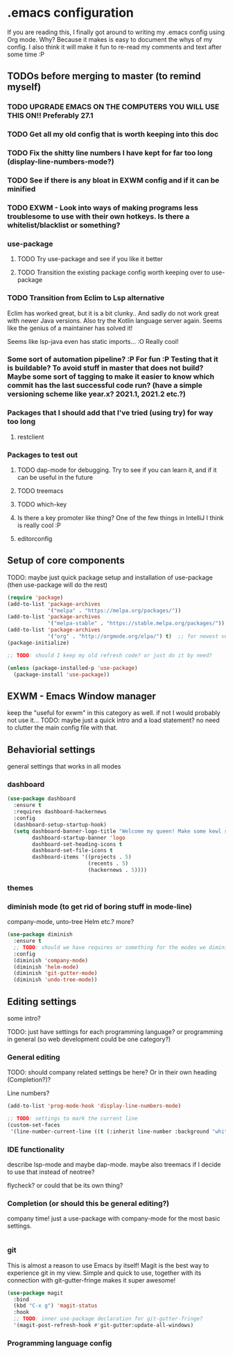 * .emacs configuration
If you  are reading this, I finally got around to writing my .emacs config using Org mode. Why? Because it makes is easy to document the whys of my config. I also think it will make it fun to re-read my comments and text after some time :P

** TODOs before merging to master (to remind myself)
*** TODO UPGRADE EMACS ON THE COMPUTERS YOU WILL USE THIS ON!! Preferably 27.1 
*** TODO Get all my old config that is worth keeping into this doc
*** TODO Fix the shitty line numbers I have kept for far too long (display-line-numbers-mode?)
*** TODO See if there is any bloat in EXWM config and if it can be minified
*** TODO EXWM - Look into ways of making programs less troublesome to use with their own hotkeys. Is there a whitelist/blacklist or something? 
*** use-package
**** TODO Try use-package and see if you like it better
**** TODO Transition the existing package config worth keeping over to use-package
*** TODO Transition from Eclim to Lsp alternative
Eclim has worked great, but it is a bit clunky.. And sadly do not work great with newer Java versions. Also try the Kotlin language server again. Seems like the genius of a maintainer has solved it!

Seems like lsp-java even has static imports... :O Really cool!
*** Some sort of automation pipeline? :P For fun :P Testing that it is buildable? To avoid stuff in master that does not build? Maybe some sort of tagging to make it easier to know which commit has the last successful code run? (have a simple versioning scheme like year.x? 2021.1, 2021.2 etc.?)
*** Packages that I should add that I've tried (using try) for way too long
**** restclient
*** Packages to test out
**** TODO dap-mode for debugging. Try to see if you can learn it, and if it can be useful in the future
**** TODO treemacs
**** TODO which-key
**** Is there a key promoter like thing? One of the few things in IntelliJ I think is really cool :P
**** editorconfig

** Setup of core components
TODO: maybe just quick package setup and installation of use-package (then use-package will do the rest)

#+BEGIN_SRC emacs-lisp
  (require 'package) 
  (add-to-list 'package-archives
               '("melpa" . "https://melpa.org/packages/"))
  (add-to-list 'package-archives
               '("melpa-stable" . "https://stable.melpa.org/packages/"))
  (add-to-list 'package-archives
               '("org" . "http://orgmode.org/elpa/") t)  ;; for newest version of org mode
  (package-initialize)

  ;; TODO: should I keep my old refresh code? or just do it by need?

  (unless (package-installed-p 'use-package)
	(package-install 'use-package))
#+END_SRC

** EXWM - Emacs Window manager
keep the "useful for exwm" in this category as well. if not I would probably not use it... 
TODO: maybe just a quick intro and a load statement? no need to clutter the main config file with that.

** Behaviorial settings
general settings that works in all modes
*** dashboard
#+BEGIN_SRC emacs-lisp
  (use-package dashboard
	:ensure t
	:requires dashboard-hackernews
	:config
	(dashboard-setup-startup-hook)
	(setq dashboard-banner-logo-title "Welcome my queen! Make some kewl stuff today!"
		  dashboard-startup-banner 'logo
		  dashboard-set-heading-icons t
		  dashboard-set-file-icons t
		  dashboard-items '((projects . 5)
							(recents . 5)
							(hackernews . 5))))
#+END_SRC
*** themes
*** diminish mode (to get rid of boring stuff in mode-line)
company-mode, unto-tree Helm etc.? more? 
#+BEGIN_SRC emacs-lisp
  (use-package diminish
	:ensure t
	;; TODO: should we have requires or something for the modes we diminish?
	:config
	(diminish 'company-mode)
	(diminish 'helm-mode)
	(diminish 'git-gutter-mode)
	(diminish 'undo-tree-mode))
#+END_SRC

** Editing  settings
some intro?

TODO: just have settings for each programming language? or programming in general (so web development could be one category?)

*** General editing
TODO: should company related settings be here? Or in their own heading (Completion?)?


Line numbers?
#+BEGIN_SRC emacs-lisp
  (add-to-list 'prog-mode-hook 'display-line-numbers-mode)

  ;; TODO: settings to mark the current line
  (custom-set-faces
   '(line-number-current-line ((t (:inherit line-number :background "white" :foreground "color-16")))))
#+END_SRC

*** IDE functionality
describe lsp-mode and maybe dap-mode. maybe also treemacs if I decide to use that instead of neotree? 

flycheck? or could that be its own thing?   

*** Completion (or should this be general editing?)
company time! just a use-package with company-mode for the most basic settings. 
#+BEGIN_SRC emacs-lisp

#+END_SRC

*** git
This is almost a reason to use Emacs by itself! Magit is the best way to experience git in my view. Simple and quick to use, together with its connection with git-gutter-fringe makes it super awesome!

#+BEGIN_SRC emacs-lisp
  (use-package magit
	:bind
	(kbd "C-x g") 'magit-status
	:hook
	;; TODO: inner use-package declaration for git-gutter-fringe? 
	'(magit-post-refresh-hook #'git-gutter:update-all-windows)
#+END_SRC
*** Programming language config
